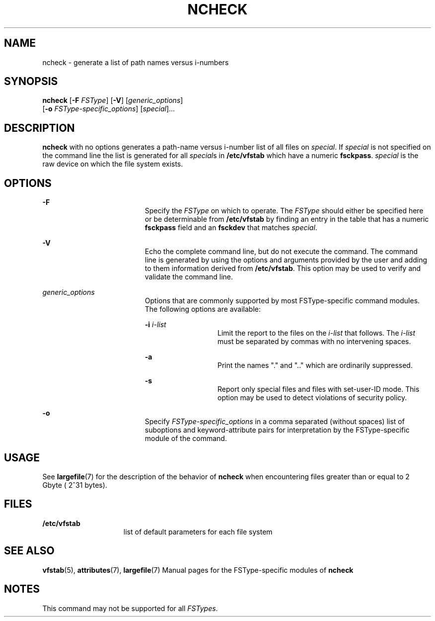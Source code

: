 '\" te
.\"  Copyright 1989 AT&T  Copyright (c) 2001, Sun Microsystems, Inc.  All Rights Reserved
.\" The contents of this file are subject to the terms of the Common Development and Distribution License (the "License").  You may not use this file except in compliance with the License.
.\" You can obtain a copy of the license at usr/src/OPENSOLARIS.LICENSE or http://www.opensolaris.org/os/licensing.  See the License for the specific language governing permissions and limitations under the License.
.\" When distributing Covered Code, include this CDDL HEADER in each file and include the License file at usr/src/OPENSOLARIS.LICENSE.  If applicable, add the following below this CDDL HEADER, with the fields enclosed by brackets "[]" replaced with your own identifying information: Portions Copyright [yyyy] [name of copyright owner]
.TH NCHECK 8 "May 30, 2001"
.SH NAME
ncheck \- generate a list of path names versus i-numbers
.SH SYNOPSIS
.LP
.nf
\fBncheck\fR [\fB-F\fR \fIFSType\fR] [\fB-V\fR] [\fIgeneric_options\fR]
     [\fB-o\fR \fIFSType-specific_options\fR] [\fIspecial\fR]...
.fi

.SH DESCRIPTION
.sp
.LP
\fBncheck\fR with no options generates a path-name versus i-number list of all
files on  \fIspecial\fR. If  \fIspecial\fR is not specified on the command line
the list is generated for all \fIspecial\fRs in  \fB/etc/vfstab\fR which have a
numeric  \fBfsckpass\fR. \fIspecial\fR is the raw device on which the file
system exists.
.SH OPTIONS
.sp
.ne 2
.na
\fB\fB-F\fR\fR
.ad
.RS 19n
Specify the  \fIFSType\fR on which to operate. The  \fIFSType\fR should either
be specified here  or be determinable from \fB/etc/vfstab\fR by finding an
entry in the table that has a numeric  \fBfsckpass\fR field and an
\fBfsckdev\fR that matches \fIspecial\fR.
.RE

.sp
.ne 2
.na
\fB\fB-V\fR\fR
.ad
.RS 19n
Echo the complete command line, but do not execute the command. The command
line is generated by using the options and arguments provided by the user and
adding to them information derived from  \fB/etc/vfstab\fR. This option may be
used to verify and validate the command line.
.RE

.sp
.ne 2
.na
\fB\fIgeneric_options\fR\fR
.ad
.RS 19n
Options that are commonly supported by most FSType-specific command modules.
The following options are available:
.sp
.ne 2
.na
\fB\fB-i\fR\fI i-list\fR\fR
.ad
.RS 13n
Limit the report to the files on the  \fIi-list\fR that follows. The
\fIi-list\fR must be separated by commas with no intervening spaces.
.RE

.sp
.ne 2
.na
\fB\fB-a\fR\fR
.ad
.RS 13n
Print the names "." and ".\|." which are ordinarily suppressed.
.RE

.sp
.ne 2
.na
\fB\fB-s\fR\fR
.ad
.RS 13n
Report only special files and files with set-user-ID mode. This option may be
used to detect violations of security policy.
.RE

.RE

.sp
.ne 2
.na
\fB\fB-o\fR\fR
.ad
.RS 19n
Specify  \fIFSType-specific_options\fR in a comma separated (without spaces)
list of suboptions and keyword-attribute pairs for interpretation by the
FSType-specific module of the command.
.RE

.SH USAGE
.sp
.LP
See \fBlargefile\fR(7) for the description of the behavior of \fBncheck\fR when
encountering files greater than or equal to 2 Gbyte ( 2^31 bytes).
.SH FILES
.sp
.ne 2
.na
\fB\fB/etc/vfstab\fR\fR
.ad
.RS 15n
list of default parameters for each file system
.RE

.SH SEE ALSO
.sp
.LP
\fBvfstab\fR(5), \fBattributes\fR(7), \fBlargefile\fR(7) Manual pages for the
FSType-specific modules of  \fBncheck\fR
.SH NOTES
.sp
.LP
This command may not be supported for all  \fIFSTypes\fR.
